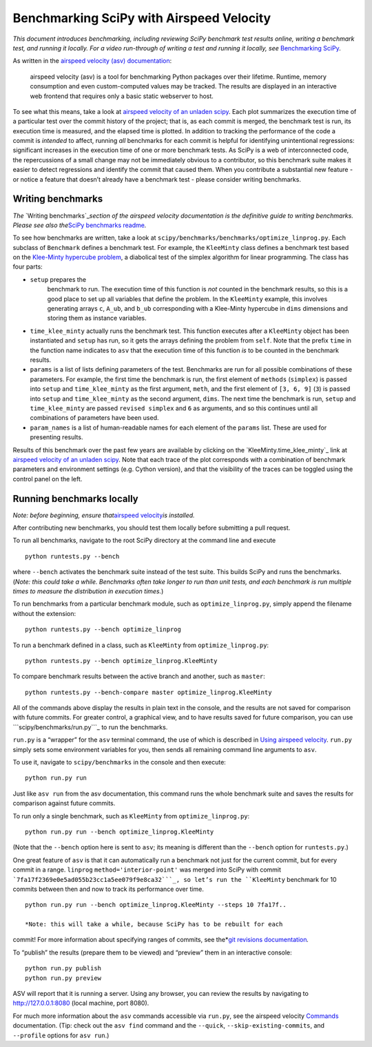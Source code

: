 .. _benchmarking-with-asv:

Benchmarking SciPy with Airspeed Velocity
=========================================

*This document introduces benchmarking, including reviewing SciPy
benchmark test results online, writing a benchmark test, and running it
locally. For a video run-through of writing a test and running it
locally, see* \ `Benchmarking SciPy`_\ *.*

As written in the `airspeed velocity (asv) documentation`_: 

 airspeed velocity (asv) is a tool for benchmarking Python packages over their
 lifetime. Runtime, memory consumption and even custom-computed values
 may be tracked. The results are displayed in an interactive web frontend
 that requires only a basic static webserver to host.

To see what this means, take a look at `airspeed velocity of an unladen
scipy`_. Each plot summarizes the execution time of a particular test
over the commit history of the project; that is, as each commit is
merged, the benchmark test is run, its execution time is measured, and
the elapsed time is plotted. In addition to tracking the performance of
the code a commit is *intended* to affect, running *all* benchmarks for
each commit is helpful for identifying unintentional regressions:
significant increases in the execution time of one or more benchmark
tests. As SciPy is a web of interconnected code, the repercussions of a
small change may not be immediately obvious to a contributor, so this
benchmark suite makes it easier to detect regressions and identify the
commit that caused them. When you contribute a substantial new feature -
or notice a feature that doesn’t already have a benchmark test - please
consider writing benchmarks.

Writing benchmarks
------------------

*The* \`Writing benchmarks`_\ *section of the airspeed velocity
documentation is the definitive guide to writing benchmarks. Please see
also the*\ `SciPy benchmarks readme`_\ *.*

To see how benchmarks are written, take a look at
|scipy/benchmarks/benchmarks/optimize_linprog.py|. Each subclass of
``Benchmark`` defines a benchmark test. For example, the ``KleeMinty``
class defines a benchmark test based on the `Klee-Minty hypercube
problem`_, a diabolical test of the simplex algorithm for linear
programming. The class has four parts: 

- ``setup`` prepares the
   benchmark to run. The execution time of this function is *not* counted
   in the benchmark results, so this is a good place to set up all
   variables that define the problem. In the ``KleeMinty`` example, this
   involves generating arrays ``c``, ``A_ub``, and ``b_ub`` corresponding
   with a Klee-Minty hypercube in ``dims`` dimensions and storing them as
   instance variables.
-  ``time_klee_minty`` actually runs the benchmark test. This function
   executes after a ``KleeMinty`` object has been instantiated and
   ``setup`` has run, so it gets the arrays defining the problem from
   ``self``. Note that the prefix ``time`` in the function name
   indicates to ``asv`` that the execution time of this function *is* to
   be counted in the benchmark results.
-  ``params`` is a list of lists defining parameters of the test.
   Benchmarks are run for all possible combinations of these parameters.
   For example, the first time the benchmark is run, the first element
   of ``methods`` (``simplex``) is passed into ``setup`` and
   ``time_klee_minty`` as the first argument, ``meth``, and the first
   element of ``[3, 6, 9]`` (``3``) is passed into ``setup`` and
   ``time_klee_minty`` as the second argument, ``dims``. The next time
   the benchmark is run, ``setup`` and ``time_klee_minty`` are passed
   ``revised simplex`` and ``6`` as arguments, and so this continues
   until all combinations of parameters have been used.
-  ``param_names`` is a list of human-readable names for each element of
   the ``params`` list. These are used for presenting results.

Results of this benchmark over the past few years are available by
clicking on the `KleeMinty.time_klee_minty`_ link at `airspeed velocity
of an unladen scipy`_. Note that each trace of the plot corresponds with
a combination of benchmark parameters and environment settings
(e.g. Cython version), and that the visibility of the traces can be
toggled using the control panel on the left.

Running benchmarks locally
--------------------------

*Note: before beginning, ensure that*\ `airspeed velocity`_\ *is
installed.*

After contributing new benchmarks, you should test them locally before
submitting a pull request.

To run all benchmarks, navigate to the root SciPy directory at the
command line and execute

::

   python runtests.py --bench

where ``--bench`` activates the benchmark suite instead of the test
suite. This builds SciPy and runs the benchmarks. (*Note: this could
take a while. Benchmarks often take longer to run than unit tests, and
each benchmark is run multiple times to measure the distribution in
execution times.*)

To run benchmarks from a particular benchmark module, such as
``optimize_linprog.py``, simply append the filename without the
extension:

::

   python runtests.py --bench optimize_linprog

To run a benchmark defined in a class, such as ``KleeMinty`` from
``optimize_linprog.py``:

::

   python runtests.py --bench optimize_linprog.KleeMinty

To compare benchmark results between the active branch and another, such
as ``master``:

::

   python runtests.py --bench-compare master optimize_linprog.KleeMinty

All of the commands above display the results in plain text in the
console, and the results are not saved for comparison with future
commits. For greater control, a graphical view, and to have results
saved for future comparison, you can use ```scipy/benchmarks/run.py```_
to run the benchmarks.

``run.py`` is a “wrapper” for the ``asv`` terminal command, the use of
which is described in `Using airspeed velocity`_. ``run.py`` simply sets
some environment variables for you, then sends all remaining command
line arguments to ``asv``.

To use it, navigate to ``scipy/benchmarks`` in the console and then
execute:

::

   python run.py run

Just like ``asv run`` from the asv documentation, this command runs the
whole benchmark suite and saves the results for comparison against
future commits.

To run only a single benchmark, such as ``KleeMinty`` from
``optimize_linprog.py``:

::

   python run.py run --bench optimize_linprog.KleeMinty

(Note that the ``--bench`` option here is sent to ``asv``; its meaning
is different than the ``--bench`` option for ``runtests.py``.)

One great feature of ``asv`` is that it can automatically run a
benchmark not just for the current commit, but for every commit in a
range. ``linprog`` ``method='interior-point'`` was merged into SciPy
with commit ```7fa17f2369e0e5ad055b23cc1a5ee079f9e8ca32```_, so let’s
run the ``KleeMinty`` benchmark for 10 commits between then and now to
track its performance over time.

::

   python run.py run --bench optimize_linprog.KleeMinty --steps 10 7fa17f..

   *Note: this will take a while, because SciPy has to be rebuilt for each
commit! For more information about specifying ranges of commits, see
the*\ `git revisions documentation`_\ *.*

To “publish” the results (prepare them to be viewed) and “preview” them
in an interactive console:

::

   python run.py publish
   python run.py preview

ASV will report that it is running a server. Using any browser, you can
review the results by navigating to http://127.0.0.1:8080 (local
machine, port 8080).

For much more information about the ``asv`` commands accessible via
``run.py``, see the airspeed velocity `Commands`_ documentation. (Tip:
check out the ``asv find`` command and the ``--quick``,
``--skip-existing-commits``, and ``--profile`` options for ``asv run``.)

.. _git revisions documentation: https://git-scm.com/docs/gitrevisions#_specifying_ranges
.. _Commands: https://asv.readthedocs.io/en/stable/commands.html#commands
.. _airspeed velocity: https://github.com/airspeed-velocity/asv
.. _``scipy/benchmarks/run.py``: https://github.com/scipy/scipy/blob/master/benchmarks/run.py
.. _Using airspeed velocity: https://asv.readthedocs.io/en/stable/using.html#running-benchmarks
.. _``7fa17f2369e0e5ad055b23cc1a5ee079f9e8ca32``: https://github.com/scipy/scipy/commit/7fa17f2369e0e5ad055b23cc1a5ee079f9e8ca32
.. _Benchmarking SciPy: https://youtu.be/edLQ8KRpupQ
.. _airspeed velocity (asv) documentation: https://asv.readthedocs.io/en/stable/
.. _airspeed velocity of an unladen scipy: https://pv.github.io/scipy-bench/
.. _Writing benchmarks: https://asv.readthedocs.io/en/stable/writing_benchmarks.html
.. _SciPy benchmarks readme: https://github.com/scipy/scipy/blob/master/benchmarks/README.rst
.. _Klee-Minty hypercube problem: https://en.wikipedia.org/wiki/Klee%E2%80%93Minty_cube

.. |scipy/benchmarks/benchmarks/optimize_linprog.py| replace:: ``scipy/benchmarks/benchmarks/optimize_linprog.py``
.. _scipy/benchmarks/benchmarks/optimize_linprog.py: https://docs.python.org/3/using/cmdline.html#environment-variables